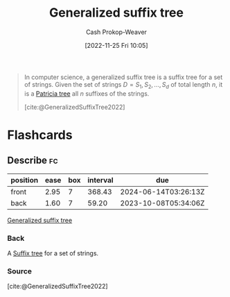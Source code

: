 :PROPERTIES:
:ID:       f9f02ed3-1796-4484-85ae-082664002d54
:ROAM_REFS: [cite:@GeneralizedSuffixTree2022]
:LAST_MODIFIED: [2023-09-05 Tue 20:16]
:END:
#+title: Generalized suffix tree
#+hugo_custom_front_matter: :slug "f9f02ed3-1796-4484-85ae-082664002d54"
#+author: Cash Prokop-Weaver
#+date: [2022-11-25 Fri 10:05]
#+filetags: :concept:

#+begin_quote
In computer science, a generalized suffix tree is a suffix tree for a set of strings. Given the set of strings $D=S_{1},S_{2},\dots ,S_{d}$ of total length $n$, it is a [[id:e00b9c0f-103f-4c55-8938-e777f58d04fb][Patricia tree]] all $n$ suffixes of the strings.

[cite:@GeneralizedSuffixTree2022]
#+end_quote

* Flashcards
** Describe :fc:
:PROPERTIES:
:CREATED: [2022-11-25 Fri 10:08]
:FC_CREATED: 2022-11-25T18:09:19Z
:FC_TYPE:  double
:ID:       f5273ba6-675c-4e6f-91b3-3039681c8d65
:END:
:REVIEW_DATA:
| position | ease | box | interval | due                  |
|----------+------+-----+----------+----------------------|
| front    | 2.95 |   7 |   368.43 | 2024-06-14T03:26:13Z |
| back     | 1.60 |   7 |    59.20 | 2023-10-08T05:34:06Z |
:END:

[[id:f9f02ed3-1796-4484-85ae-082664002d54][Generalized suffix tree]]

*** Back
A [[id:2a01a221-0aa9-493b-b690-c15c11f16831][Suffix tree]] for a set of strings.
*** Source
[cite:@GeneralizedSuffixTree2022]
#+print_bibliography: